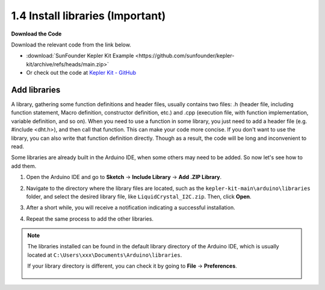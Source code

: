 
1.4 Install libraries (Important)
======================================

**Download the Code**

Download the relevant code from the link below.

* :download:`SunFounder Kepler Kit Example <https://github.com/sunfounder/kepler-kit/archive/refs/heads/main.zip>`

* Or check out the code at `Kepler Kit - GitHub <https://github.com/sunfounder/kepler-kit>`_

.. _add_libraries_ar:

Add libraries
----------------------
A library, gathering some function definitions and header files, usually
contains two files: .h (header file, including function statement, Macro
definition, constructor definition, etc.) and .cpp (execution file, with
function implementation, variable definition, and so on). When you need
to use a function in some library, you just need to add a header file
(e.g. #include <dht.h>), and then call that function. This can make your
code more concise. If you don't want to use the library, you can also
write that function definition directly. Though as a result, the code
will be long and inconvenient to read.

Some libraries are already built in the Arduino IDE, when some others
may need to be added. So now let's see how to add them.


#. Open the Arduino IDE and go to **Sketch** -> **Include Library** -> **Add .ZIP Library**.

   .. image:: img/a2dp_add_zip.png

#. Navigate to the directory where the library files are located, such as the ``kepler-kit-main\arduino\libraries`` folder, and select the desired library file, like ``LiquidCrystal_I2C.zip``. Then, click **Open**.

   .. image:: img/a2dp_choose.png

#. After a short while, you will receive a notification indicating a successful installation.

   .. image:: img/a2dp_success.png

#. Repeat the same process to add the other libraries.


.. note::

   The libraries installed can be found in the default library directory of the Arduino IDE, which is usually located at ``C:\Users\xxx\Documents\Arduino\libraries``.

   If your library directory is different, you can check it by going to **File** -> **Preferences**.

      .. image:: img/install_lib1.png